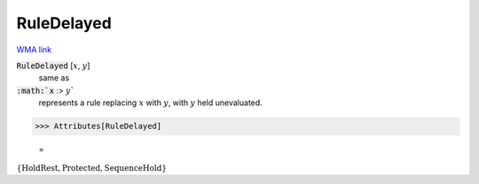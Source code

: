 RuleDelayed
===========

`WMA link <https://reference.wolfram.com/language/ref/RuleDelayed.html>`_


:code:`RuleDelayed` [:math:`x`, :math:`y`]
    same as

:code:`:math:`x` :> :math:`y``
    represents a rule replacing :math:`x` with :math:`y`, with :math:`y` held         unevaluated.





>>> Attributes[RuleDelayed]

    =
:math:`\left\{\text{HoldRest},\text{Protected},\text{SequenceHold}\right\}`


